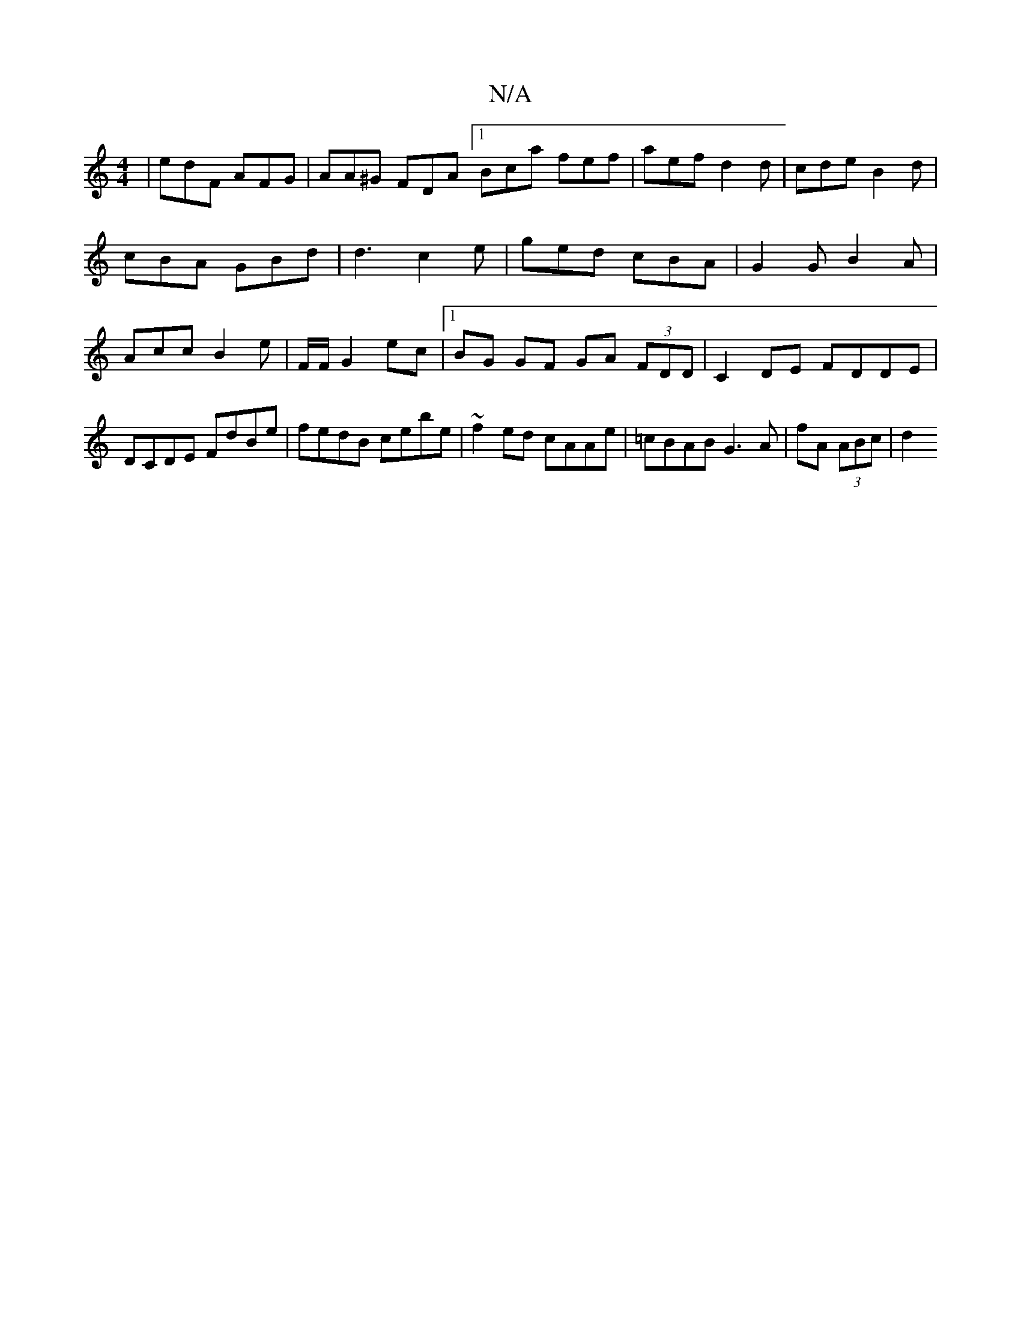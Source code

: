 X:1
T:N/A
M:4/4
R:N/A
K:Cmajor
|edF AFG | AA^G FDA [1 Bca fef|aef d2 d|cde B2 d | cBA GBd | d3 c2 e | ged cBA | G2G B2A | Acc B2e | F/F/ G2 ec |[1 BG GF GA (3FDD|C2DE FDDE|DCDE FdBe|fedB cebe | ~f2ed cAAe | =cBAB G3 A | fA (3ABc|d2